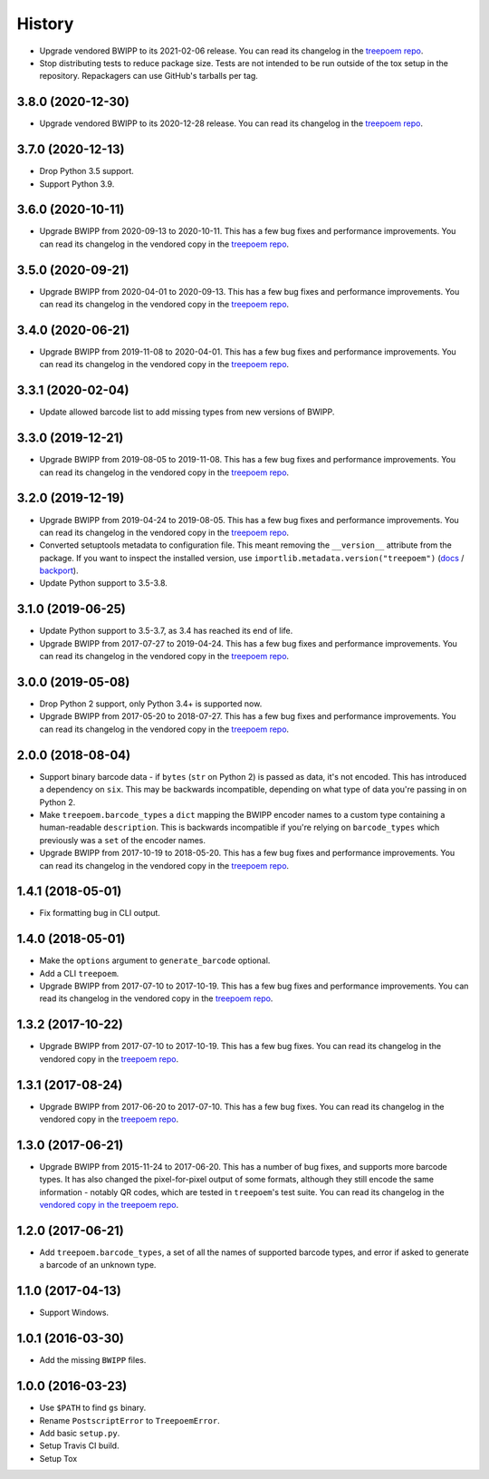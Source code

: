 =======
History
=======

* Upgrade vendored BWIPP to its 2021-02-06 release. You can read its changelog
  in the `treepoem repo
  <https://github.com/adamchainz/treepoem/blob/main/src/treepoem/postscriptbarcode/CHANGES>`__.

* Stop distributing tests to reduce package size. Tests are not intended to be
  run outside of the tox setup in the repository. Repackagers can use GitHub's
  tarballs per tag.

3.8.0 (2020-12-30)
------------------

* Upgrade vendored BWIPP to its 2020-12-28 release. You can read its changelog
  in the `treepoem repo
  <https://github.com/adamchainz/treepoem/blob/main/src/treepoem/postscriptbarcode/CHANGES>`__.

3.7.0 (2020-12-13)
------------------

* Drop Python 3.5 support.
* Support Python 3.9.

3.6.0 (2020-10-11)
------------------

* Upgrade BWIPP from 2020-09-13 to 2020-10-11. This has a few bug fixes and
  performance improvements. You can read its changelog in the vendored copy in
  the `treepoem repo
  <https://github.com/adamchainz/treepoem/blob/main/src/treepoem/postscriptbarcode/CHANGES>`__.

3.5.0 (2020-09-21)
------------------

* Upgrade BWIPP from 2020-04-01 to 2020-09-13. This has a few bug fixes and
  performance improvements. You can read its changelog in the vendored copy in
  the `treepoem repo
  <https://github.com/adamchainz/treepoem/blob/main/src/treepoem/postscriptbarcode/CHANGES>`__.

3.4.0 (2020-06-21)
------------------

* Upgrade BWIPP from 2019-11-08 to 2020-04-01. This has a few bug fixes and
  performance improvements. You can read its changelog in the vendored copy in
  the `treepoem repo
  <https://github.com/adamchainz/treepoem/blob/main/src/treepoem/postscriptbarcode/CHANGES>`__.

3.3.1 (2020-02-04)
------------------

* Update allowed barcode list to add missing types from new versions of BWIPP.

3.3.0 (2019-12-21)
------------------

* Upgrade BWIPP from 2019-08-05 to 2019-11-08. This has a few bug fixes and
  performance improvements. You can read its changelog in the vendored copy in
  the `treepoem repo
  <https://github.com/adamchainz/treepoem/blob/main/src/treepoem/postscriptbarcode/CHANGES>`__.

3.2.0 (2019-12-19)
------------------

* Upgrade BWIPP from 2019-04-24 to 2019-08-05. This has a few bug fixes and
  performance improvements. You can read its changelog in the vendored copy in
  the `treepoem repo
  <https://github.com/adamchainz/treepoem/blob/main/treepoem/postscriptbarcode/CHANGES>`__.
* Converted setuptools metadata to configuration file. This meant removing the
  ``__version__`` attribute from the package. If you want to inspect the
  installed version, use
  ``importlib.metadata.version("treepoem")``
  (`docs <https://docs.python.org/3.8/library/importlib.metadata.html#distribution-versions>`__ /
  `backport <https://pypi.org/project/importlib-metadata/>`__).
* Update Python support to 3.5-3.8.

3.1.0 (2019-06-25)
------------------

* Update Python support to 3.5-3.7, as 3.4 has reached its end of life.
* Upgrade BWIPP from 2017-07-27 to 2019-04-24. This has a few bug fixes and
  performance improvements. You can read its changelog in the vendored copy in
  the `treepoem repo
  <https://github.com/adamchainz/treepoem/blob/main/treepoem/postscriptbarcode/CHANGES>`__.

3.0.0 (2019-05-08)
------------------

* Drop Python 2 support, only Python 3.4+ is supported now.
* Upgrade BWIPP from 2017-05-20 to 2018-07-27. This has a few bug fixes and
  performance improvements. You can read its changelog in the vendored copy in
  the `treepoem repo
  <https://github.com/adamchainz/treepoem/blob/main/treepoem/postscriptbarcode/CHANGES>`__.

2.0.0 (2018-08-04)
------------------

* Support binary barcode data - if ``bytes`` (``str`` on Python 2) is passed
  as data, it's not encoded. This has introduced a dependency on ``six``. This
  may be backwards incompatible, depending on what type of data you're passing
  in on Python 2.
* Make ``treepoem.barcode_types`` a ``dict`` mapping the BWIPP encoder
  names to a custom type containing a human-readable ``description``. This is
  backwards incompatible if you're relying on ``barcode_types`` which
  previously was a ``set`` of the encoder names.
* Upgrade BWIPP from 2017-10-19 to 2018-05-20. This has a few bug fixes and
  performance improvements. You can read its changelog in the vendored copy in
  the `treepoem repo
  <https://github.com/adamchainz/treepoem/blob/main/treepoem/postscriptbarcode/CHANGES>`__.

1.4.1 (2018-05-01)
------------------

* Fix formatting bug in CLI output.

1.4.0 (2018-05-01)
------------------

* Make the ``options`` argument to ``generate_barcode`` optional.
* Add a CLI ``treepoem``.
* Upgrade BWIPP from 2017-07-10 to 2017-10-19. This has a few bug fixes and
  performance improvements. You can read its changelog in the vendored copy in
  the `treepoem repo
  <https://github.com/adamchainz/treepoem/blob/main/treepoem/postscriptbarcode/CHANGES>`__.

1.3.2 (2017-10-22)
------------------

* Upgrade BWIPP from 2017-07-10 to 2017-10-19. This has a few bug fixes. You
  can read its changelog in the vendored copy in the `treepoem repo
  <https://github.com/adamchainz/treepoem/blob/main/treepoem/postscriptbarcode/CHANGES>`__.

1.3.1 (2017-08-24)
------------------

* Upgrade BWIPP from 2017-06-20 to 2017-07-10. This has a few bug fixes. You
  can read its changelog in the vendored copy in the `treepoem repo
  <https://github.com/adamchainz/treepoem/blob/main/treepoem/postscriptbarcode/CHANGES>`__.

1.3.0 (2017-06-21)
------------------

* Upgrade BWIPP from 2015-11-24 to 2017-06-20. This has a number of bug fixes,
  and supports more barcode types. It has also changed the pixel-for-pixel
  output of some formats, although they still encode the same information -
  notably QR codes, which are tested in ``treepoem``\'s test suite. You can
  read its changelog in the `vendored copy in the treepoem repo
  <https://github.com/adamchainz/treepoem/blob/main/treepoem/postscriptbarcode/CHANGES>`__.

1.2.0 (2017-06-21)
------------------

* Add ``treepoem.barcode_types``, a set of all the names of supported barcode
  types, and error if asked to generate a barcode of an unknown type.

1.1.0 (2017-04-13)
------------------

* Support Windows.

1.0.1 (2016-03-30)
------------------

* Add the missing ``BWIPP`` files.

1.0.0 (2016-03-23)
------------------

* Use ``$PATH`` to find ``gs`` binary.
* Rename ``PostscriptError`` to ``TreepoemError``.
* Add basic ``setup.py``.
* Setup Travis CI build.
* Setup Tox
